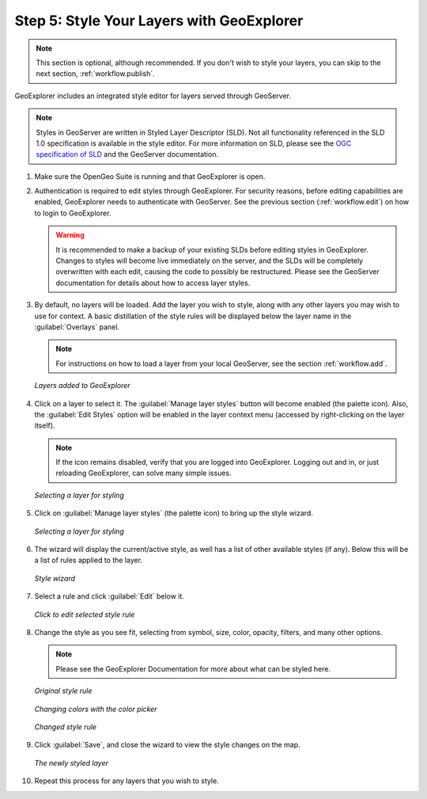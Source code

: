 .. _workflow.style:

Step 5: Style Your Layers with GeoExplorer
==========================================

.. note:: This section is optional, although recommended.  If you don't wish to style your layers, you can skip to the next section, :ref:`workflow.publish`.

GeoExplorer includes an integrated style editor for layers served through GeoServer.

.. note:: Styles in GeoServer are written in Styled Layer Descriptor (SLD).  Not all functionality referenced in the SLD 1.0 specification is available in the style editor.  For more information on SLD, please see the `OGC specification of SLD <http://www.opengeospatial.org/standards/sld>`_ and the GeoServer documentation.

#. Make sure the OpenGeo Suite is running and that GeoExplorer is open.

#. Authentication is required to edit styles through GeoExplorer. For security reasons, before editing capabilities are enabled, GeoExplorer needs to authenticate with GeoServer.  See the previous section (:ref:`workflow.edit`) on how to login to GeoExplorer.

   .. warning:: It is recommended to make a backup of your existing SLDs before editing styles in GeoExplorer.  Changes to styles will become live immediately on the server, and the SLDs will be completely overwritten with each edit, causing the code to possibly be restructured.  Please see the GeoServer documentation for details about how to access layer styles.

#. By default, no layers will be loaded.  Add the layer you wish to style, along with any other layers you may wish to use for context.  A basic distillation of the style rules will be displayed below the layer name in the :guilabel:`Overlays` panel.

   .. note::  For instructions on how to load a layer from your local GeoServer, see the section  :ref:`workflow.add`.

   .. figure:: img/style_layersadded.png
      :align: center

      *Layers added to GeoExplorer*

#. Click on a layer to select it.  The :guilabel:`Manage layer styles` button will become enabled (the palette icon).  Also, the :guilabel:`Edit Styles` option will be enabled in the layer context menu (accessed by right-clicking on the layer itself).

   .. note:: If the icon remains disabled, verify that you are logged into GeoExplorer.  Logging out and in, or just reloading GeoExplorer, can solve many simple issues.

   .. figure:: img/style_layerselected.png
      :align: center

      *Selecting a layer for styling*

#. Click on :guilabel:`Manage layer styles` (the palette icon) to bring up the style wizard.

   .. figure:: img/style_paletteicon.png
      :align: center

      *Selecting a layer for styling*

#. The wizard will display the current/active style, as well has a list of other available styles (if any).  Below this will be a list of rules applied to the layer.

   .. figure:: img/style_wizard.png
      :align: center

      *Style wizard*

#. Select a rule and click :guilabel:`Edit` below it.

   .. figure:: img/style_wizardeditbutton.png
      :align: center

      *Click to edit selected style rule*

#. Change the style as you see fit, selecting from symbol, size, color, opacity, filters, and many other options.

   .. note:: Please see the GeoExplorer Documentation for more about what can be styled here. 

   .. figure:: img/style_editbefore.png
      :align: center

      *Original style rule*

   .. figure:: img/style_colorpicker.png
      :align: center

      *Changing colors with the color picker*

   .. figure:: img/style_editafter.png
      :align: center

      *Changed style rule*

#. Click :guilabel:`Save`, and close the wizard to view the style changes on the map.

   .. figure:: img/style_finished.png
      :align: center

      *The newly styled layer*

#. Repeat this process for any layers that you wish to style.

